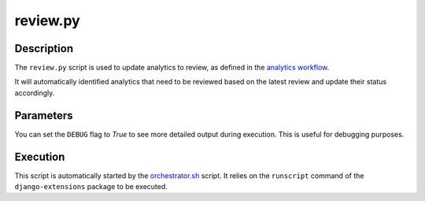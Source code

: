 review.py
#########

Description
***********

The ``review.py`` script is used to update analytics to review, as defined in the `analytics workflow <../intro.html#analytic-workflow>`_.

It will automatically identified analytics that need to be reviewed based on the latest review and update their status accordingly.

Parameters
**********

You can set the ``DEBUG`` flag to `True` to see more detailed output during execution. This is useful for debugging purposes.

Execution
*********

This script is automatically started by the `orchestrator.sh <orchestrator.html>`_ script. It relies on the ``runscript`` command of the ``django-extensions`` package to be executed.

